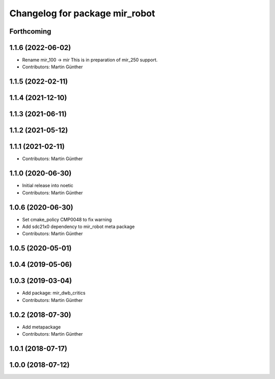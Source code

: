 ^^^^^^^^^^^^^^^^^^^^^^^^^^^^^^^
Changelog for package mir_robot
^^^^^^^^^^^^^^^^^^^^^^^^^^^^^^^

Forthcoming
-----------

1.1.6 (2022-06-02)
------------------
* Rename mir_100 -> mir
  This is in preparation of mir_250 support.
* Contributors: Martin Günther

1.1.5 (2022-02-11)
------------------

1.1.4 (2021-12-10)
------------------

1.1.3 (2021-06-11)
------------------

1.1.2 (2021-05-12)
------------------

1.1.1 (2021-02-11)
------------------
* Contributors: Martin Günther

1.1.0 (2020-06-30)
------------------
* Initial release into noetic
* Contributors: Martin Günther

1.0.6 (2020-06-30)
------------------
* Set cmake_policy CMP0048 to fix warning
* Add sdc21x0 dependency to mir_robot meta package
* Contributors: Martin Günther

1.0.5 (2020-05-01)
------------------

1.0.4 (2019-05-06)
------------------

1.0.3 (2019-03-04)
------------------
* Add package: mir_dwb_critics
* Contributors: Martin Günther

1.0.2 (2018-07-30)
------------------
* Add metapackage
* Contributors: Martin Günther

1.0.1 (2018-07-17)
------------------

1.0.0 (2018-07-12)
------------------
